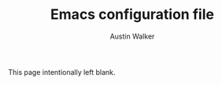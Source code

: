 #+BABEL: :cache yes
#+PROPERTY: header-args :tangle yes :comments org

#+TITLE: Emacs configuration file
#+AUTHOR: Austin Walker

This page intentionally left blank.
